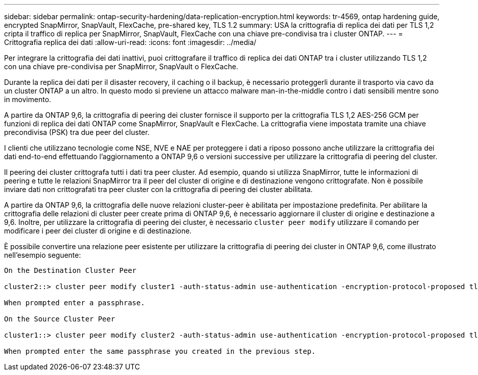 ---
sidebar: sidebar 
permalink: ontap-security-hardening/data-replication-encryption.html 
keywords: tr-4569, ontap hardening guide, encrypted SnapMirror, SnapVault, FlexCache, pre-shared key, TLS 1.2 
summary: USA la crittografia di replica dei dati per TLS 1,2 cripta il traffico di replica per SnapMirror, SnapVault, FlexCache con una chiave pre-condivisa tra i cluster ONTAP. 
---
= Crittografia replica dei dati
:allow-uri-read: 
:icons: font
:imagesdir: ../media/


[role="lead"]
Per integrare la crittografia dei dati inattivi, puoi crittografare il traffico di replica dei dati ONTAP tra i cluster utilizzando TLS 1,2 con una chiave pre-condivisa per SnapMirror, SnapVault o FlexCache.

Durante la replica dei dati per il disaster recovery, il caching o il backup, è necessario proteggerli durante il trasporto via cavo da un cluster ONTAP a un altro. In questo modo si previene un attacco malware man-in-the-middle contro i dati sensibili mentre sono in movimento.

A partire da ONTAP 9,6, la crittografia di peering dei cluster fornisce il supporto per la crittografia TLS 1,2 AES-256 GCM per funzioni di replica dei dati ONTAP come SnapMirror, SnapVault e FlexCache. La crittografia viene impostata tramite una chiave precondivisa (PSK) tra due peer del cluster.

I clienti che utilizzano tecnologie come NSE, NVE e NAE per proteggere i dati a riposo possono anche utilizzare la crittografia dei dati end-to-end effettuando l'aggiornamento a ONTAP 9,6 o versioni successive per utilizzare la crittografia di peering del cluster.

Il peering dei cluster crittografa tutti i dati tra peer cluster. Ad esempio, quando si utilizza SnapMirror, tutte le informazioni di peering e tutte le relazioni SnapMirror tra il peer del cluster di origine e di destinazione vengono crittografate. Non è possibile inviare dati non crittografati tra peer cluster con la crittografia di peering dei cluster abilitata.

A partire da ONTAP 9,6, la crittografia delle nuove relazioni cluster-peer è abilitata per impostazione predefinita. Per abilitare la crittografia delle relazioni di cluster peer create prima di ONTAP 9,6, è necessario aggiornare il cluster di origine e destinazione a 9,6. Inoltre, per utilizzare la crittografia di peering dei cluster, è necessario `cluster peer modify` utilizzare il comando per modificare i peer dei cluster di origine e di destinazione.

È possibile convertire una relazione peer esistente per utilizzare la crittografia di peering dei cluster in ONTAP 9,6, come illustrato nell'esempio seguente:

[listing]
----
On the Destination Cluster Peer

cluster2::> cluster peer modify cluster1 -auth-status-admin use-authentication -encryption-protocol-proposed tls-psk

When prompted enter a passphrase.

On the Source Cluster Peer

cluster1::> cluster peer modify cluster2 -auth-status-admin use-authentication -encryption-protocol-proposed tls-psk

When prompted enter the same passphrase you created in the previous step.
----